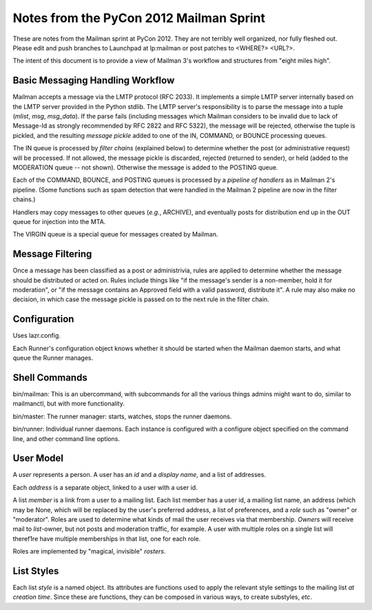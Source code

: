 ========================================
Notes from the PyCon 2012 Mailman Sprint
========================================

.. authorship
   The notes are based on Barry Warsaw's description of the Mailman 3
   pipeline at the PyCon 2012 Mailman sprint on March 13, with
   diagrams from his "Mailman" presentation at PyCon 2012.
   Transcribed by Stephen Turnbull.

These are notes from the Mailman sprint at PyCon 2012.  They are not
terribly well organized, nor fully fleshed out.  Please edit and push
branches to Launchpad at lp:mailman or post patches to <WHERE?> <URL?>.

The intent of this document is to provide a view of Mailman 3's
workflow and structures from "eight miles high".


Basic Messaging Handling Workflow
---------------------------------

Mailman accepts a message via the LMTP protocol (RFC 2033).  It
implements a simple LMTP server internally based on the LMTP server
provided in the Python stdlib.  The LMTP server's responsibility is to
parse the message into a tuple (*mlist*, *msg*, *msg_data*).  If the
parse fails (including messages which Mailman considers to be invalid
due to lack of Message-Id as strongly recommended by RFC 2822 and RFC
5322), the message will be rejected, otherwise the tuple is pickled,
and the resulting *message pickle* added to one of the IN, COMMAND, or
BOUNCE processing queues.

.. graphviz::

   digraph msgflow {
     rankdir = LR;
     node [shape=box, color=lightblue, style=filled];
     msg [shape=ellipse, color=black, fillcolor=white];
     lmtpd [label="LMTP\nSERVER"];
     msg -> MTA [label="SMTP"];
     MTA -> lmtpd [label="LMTP"];
     lmtpd -> MTA [label="reject"];
     lmtpd -> IN -> POSTING [label=".pck"];
     lmtpd -> BOUNCES [label=".pck"];
     lmtpd -> COMMAND [label=".pck"];
   }

The IN queue is processed by *filter chains* (explained below) to
determine whether the post (or administrative request) will be
processed.  If not allowed, the message pickle is discarded, rejected
(returned to sender), or held (added to the MODERATION queue -- not
shown).  Otherwise the message is added to the POSTING queue.

Each of the COMMAND, BOUNCE, and POSTING queues is processed by a
*pipeline of handlers* as in Mailman 2's pipeline.  (Some functions
such as spam detection that were handled in the Mailman 2 pipeline are
now in the filter chains.)

Handlers may copy messages to other queues (*e.g.*, ARCHIVE), and
eventually posts for distribution end up in the OUT queue for
injection into the MTA.

The VIRGIN queue is a special queue for messages created by Mailman.

.. image:: pipeline.png
   :scale: 67

.. graphviz::

   digraph pipeline {
   }


Message Filtering
-----------------

Once a message has been classified as a post or administrivia, rules
are applied to determine whether the message should be distributed or
acted on.  Rules include things like "if the message's sender is a
non-member, hold it for moderation", or "if the message contains an
Approved field with a valid password, distribute it".  A rule may also
make no decision, in which case the message pickle is passed on to the
next rule in the filter chain.

.. image:: chains.png
   :scale: 67

..   builtin chain [shape=none]
     accept chain [shape=none]
     hold chain [shape=none]
     discard chain [shape=none]
     moderation chain [shape=none]

.. graphviz::

   digraph chains {
     rankdir=LR;
     approved [shape=record, label="<f0> approved | {<f1> | <f2>}"];
     emergency [shape=record, label="<f0> emergency | {<f1> | <f2>}"];
     loop [shape=record, label="<f0> loop | {<f1> | <f2>}"];
     modmember [shape=record, label="<f0> moderate\nmember | {<f1> | <f2>}"];
     administrivia [shape=record, label="<f0> administrivia | <f1>"];
     maxsize [shape=record, label="<f0> max\ size | {<f1> | <f2>}"];
     any [shape=record, label="<f0> any | {<f1> | <f2>}"];
     truth [shape=record, label="<f0> truth | <f1>"];
     IN [shape=box, color=lightblue, style=filled, rank=source];
     IN -> approved;
     subgraph fubar {
       subgraph bar {
         /* rankdir=TB; */
         rank=same;
         approved:f2 -> emergency;
         emergency:f2 -> loop;
         loop:f2 -> modmember;
         modmember:f2 -> administrivia;
         administrivia:f2 -> maxsize;
         maxsize:f2 -> any;
         any:f2 -> truth;
       };
       subgraph foo {
         /* rankdir=TB; */
         rank=same;
         APPROVED [shape=box, color=lightblue, style=filled];
         POSTING [shape=box, color=lightblue, style=filled];
         MODERATION [shape=box, color=lightblue, style=filled];
         DISCARD [shape=trapezoidium, color=lightblue, style=filled];
       };
     };
     approved:f1 -> POSTING;
     emergency:f1 -> MODERATION;
     loop:f1 -> DISCARD;
     modmember:f1 -> MODERATION;
     maxsize:f1 -> MODERATION;
     any:f1 -> MODERATION;
     truth -> POSTING;
   }


Configuration
-------------

Uses lazr.config.

Each Runner's configuration object knows whether it should be started
when the Mailman daemon starts, and what queue the Runner manages.


Shell Commands
--------------

bin/mailman: This is an ubercommand, with subcommands for all the
various things admins might want to do, similar to mailmanctl, but
with more functionality.

bin/master: The runner manager: starts, watches, stops the runner
daemons.

bin/runner: Individual runner daemons.  Each instance is configured
with a configure object specified on the command line, and other
command line options.


User Model
----------

A *user* represents a person.  A user has an *id* and a *display
name*, and a list of addresses.

Each *address* is a separate object, linked to a user with a user id.

A list *member* is a link from a user to a mailing list.  Each list
member has a user id, a mailing list name, an address (which may be
None, which will be replaced by the user's preferred address, a list
of preferences, and a *role* such as "owner" or "moderator".  Roles
are used to determine what kinds of mail the user receives via that
membership.  *Owners* will receive mail to *list*-owner, but not posts
and moderation traffic, for example.  A user with multiple roles on a
single list will theref1re have multiple memberships in that list, one
for each role.

Roles are implemented by "magical, invisible" *rosters*.


List Styles
-----------

Each list *style* is a named object.  Its attributes are functions
used to apply the relevant style settings to the mailing list *at
creation time*.  Since these are functions, they can be composed in
various ways, to create substyles, *etc*.
